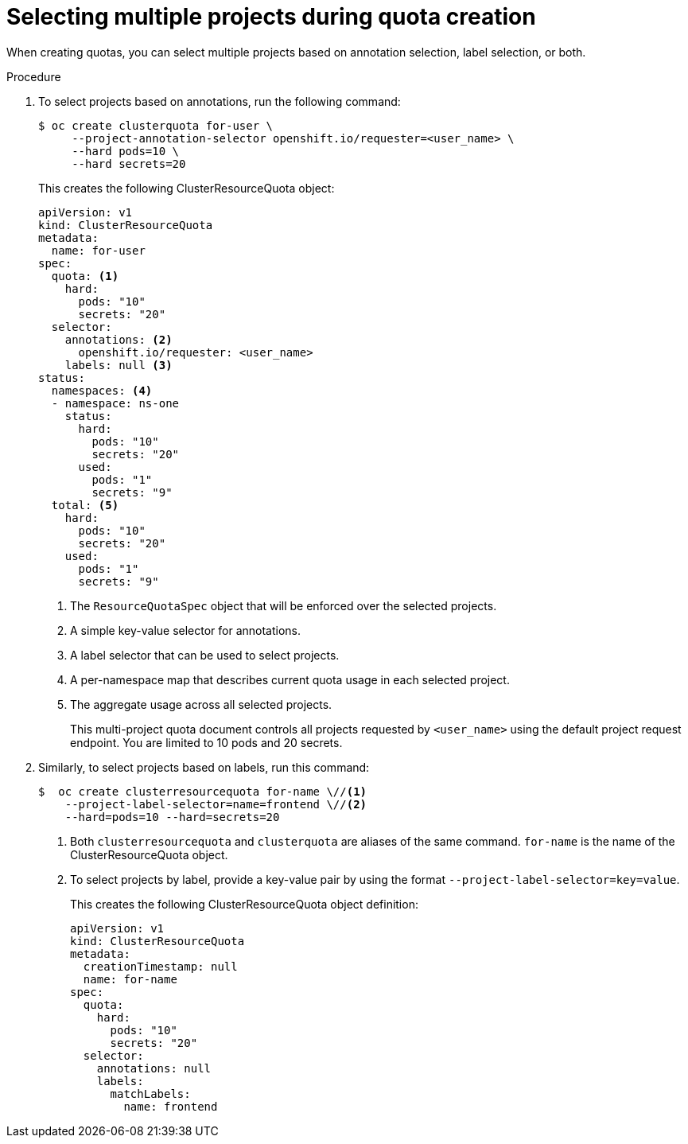 // Module included in the following assemblies:
//
// * applications/quotas/quotas-setting-across-multiple-projects.adoc

[id="quotas-setting-projects_{context}"]
= Selecting multiple projects during quota creation

When creating quotas, you can select multiple projects based on annotation
selection, label selection, or both.

.Procedure

. To select projects based on annotations, run the following command:
+
[source,terminal]
----
$ oc create clusterquota for-user \
     --project-annotation-selector openshift.io/requester=<user_name> \
     --hard pods=10 \
     --hard secrets=20
----
+
This creates the following ClusterResourceQuota object:
+
[source,yaml]
----
apiVersion: v1
kind: ClusterResourceQuota
metadata:
  name: for-user
spec:
  quota: <1>
    hard:
      pods: "10"
      secrets: "20"
  selector:
    annotations: <2>
      openshift.io/requester: <user_name>
    labels: null <3>
status:
  namespaces: <4>
  - namespace: ns-one
    status:
      hard:
        pods: "10"
        secrets: "20"
      used:
        pods: "1"
        secrets: "9"
  total: <5>
    hard:
      pods: "10"
      secrets: "20"
    used:
      pods: "1"
      secrets: "9"
----
<1> The `ResourceQuotaSpec` object that will be enforced over the selected projects.
<2> A simple key-value selector for annotations.
<3> A label selector that can be used to select projects.
<4> A per-namespace map that describes current quota usage in each selected project.
<5> The aggregate usage across all selected projects.
+
This multi-project quota document controls all projects requested by
`<user_name>` using the default project request endpoint. You are limited to 10
pods and 20 secrets.

. Similarly, to select projects based on labels, run this command:
+
[source,terminal]
----
$  oc create clusterresourcequota for-name \//<1>
    --project-label-selector=name=frontend \//<2>
    --hard=pods=10 --hard=secrets=20
----
+
<1> Both `clusterresourcequota` and `clusterquota` are aliases of the same
command. `for-name` is the name of the ClusterResourceQuota object.
<2> To select projects by label, provide a key-value pair by using the format `--project-label-selector=key=value`.
+
This creates the following ClusterResourceQuota object definition:
+
[source,yaml]
----
apiVersion: v1
kind: ClusterResourceQuota
metadata:
  creationTimestamp: null
  name: for-name
spec:
  quota:
    hard:
      pods: "10"
      secrets: "20"
  selector:
    annotations: null
    labels:
      matchLabels:
        name: frontend
----
